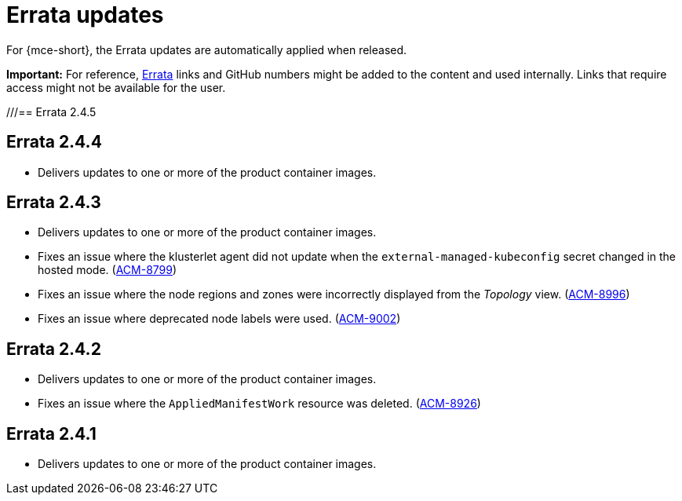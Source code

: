 [#errata-updates-mce]
= Errata updates

For {mce-short}, the Errata updates are automatically applied when released.

*Important:* For reference, link:https://access.redhat.com/errata/#/[Errata] links and GitHub numbers might be added to the content and used internally. Links that require access might not be available for the user. 

///== Errata 2.4.5

//* Fixes the CA bundle comparison logic of the import controller that resolves an issue with the controller refreshing the bootstrap hub cluster `kubeconfig` when a custom API server certificate is used with a blank line between certificates. (link:https://issues.redhat.com/browse/ACM-10999[ACM-10999])

//* Fixes agent components that were using `open-cluster-management-image-pull-credentials` as the default image pull secret without checking whether the secret exists. Without a secret, the pods reported a warning message. This update delivers an empty secret when `open-cluster-management-image-pull-credentials` is not set. (link:https://issues.redhat.com/browse/ACM-9982[ACM-9982])

== Errata 2.4.4

* Delivers updates to one or more of the product container images.

== Errata 2.4.3

* Delivers updates to one or more of the product container images.

* Fixes an issue where the klusterlet agent did not update when the `external-managed-kubeconfig` secret changed in the hosted mode. (link:https://issues.redhat.com/browse/ACM-8799[ACM-8799])

* Fixes an issue where the node regions and zones were incorrectly displayed from the _Topology_ view. (link:https://issues.redhat.com/browse/ACM-8996[ACM-8996])

* Fixes an issue where deprecated node labels were used. (link:https://issues.redhat.com/browse/ACM-9002[ACM-9002])

== Errata 2.4.2

* Delivers updates to one or more of the product container images.

* Fixes an issue where the `AppliedManifestWork` resource was deleted. (link:https://issues.redhat.com/browse/ACM-8926[ACM-8926])

== Errata 2.4.1

* Delivers updates to one or more of the product container images.
